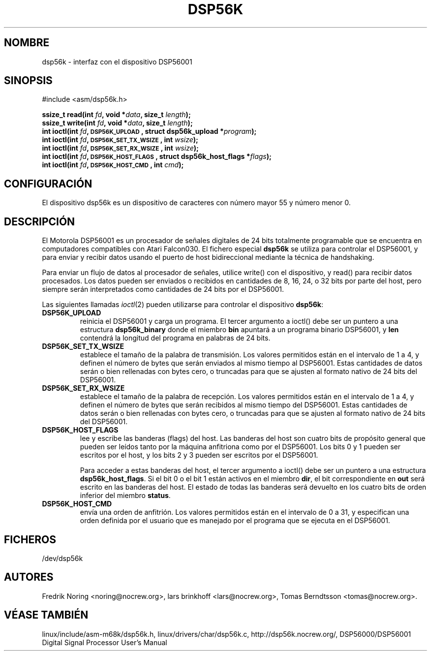 '\" t
.\" Copyright (c) 2000 lars brinkhoff <lars@nocrew.org>
.\"
.\" This is free documentation; you can redistribute it and/or
.\" modify it under the terms of the GNU General Public License as
.\" published by the Free Software Foundation; either version 2 of
.\" the License, or (at your option) any later version.
.\"
.\" The GNU General Public License's references to "object code"
.\" and "executables" are to be interpreted as the output of any
.\" document formatting or typesetting system, including
.\" intermediate and printed output.
.\"
.\" This manual is distributed in the hope that it will be useful,
.\" but WITHOUT ANY WARRANTY; without even the implied warranty of
.\" MERCHANTABILITY or FITNESS FOR A PARTICULAR PURPOSE.  See the
.\" GNU General Public License for more details.
.\"
.\" You should have received a copy of the GNU General Public
.\" License along with this manual; if not, write to the Free
.\" Software Foundation, Inc., 59 Temple Place, Suite 330, Boston, MA 02111,
.\" USA.
.\"
.\" Modified, Thu Jan 27 19:16:19 CET 2000, lars@nocrew.org
.\" Traducido por Miguel Pérez Ibars <mpi79470@alu.um.es> el 29-septiembre-2004
.\"
.TH DSP56K 4 "1 marzo 2000" "Linux" "Ficheros especiales"
.SH NOMBRE
dsp56k \- interfaz con el dispositivo DSP56001
.SH SINOPSIS
.nf
#include <asm/dsp56k.h>
.sp
.BI "ssize_t read(int " fd ", void *" data ", size_t " length );
.BI "ssize_t write(int " fd ", void *" data ", size_t " length );
.BI "int ioctl(int " fd ", \s-1DSP56K_UPLOAD\s+1, struct dsp56k_upload *" program );
.BI "int ioctl(int " fd ", \s-1DSP56K_SET_TX_WSIZE\s+1, int " wsize );
.BI "int ioctl(int " fd ", \s-1DSP56K_SET_RX_WSIZE\s+1, int " wsize );
.BI "int ioctl(int " fd ", \s-1DSP56K_HOST_FLAGS\s+1, struct dsp56k_host_flags *" flags );
.BI "int ioctl(int " fd ", \s-1DSP56K_HOST_CMD\s+1, int " cmd );
.fi
.SH CONFIGURACIÓN
El dispositivo dsp56k es un dispositivo de caracteres con número mayor 55 y
número menor 0.
.SH DESCRIPCIÓN
El Motorola DSP56001 es un procesador de señales digitales de 24 bits totalmente
programable que se encuentra en computadores compatibles con Atari Falcon030.
El fichero especial \fBdsp56k\fP se utiliza para controlar el DSP56001, y
para enviar y recibir datos usando el puerto de host bidireccional mediante
la técnica de handshaking.
.PP
Para enviar un flujo de datos al procesador de señales, utilice write()
con el dispositivo, y read() para recibir datos procesados. Los datos pueden
ser enviados o recibidos en cantidades de 8, 16, 24, o 32 bits por parte del host,
pero siempre serán interpretados como cantidades de 24 bits por el DSP56001.
.PP
Las siguientes llamadas
.IR ioctl (2)
pueden utilizarse para controlar el dispositivo
\fBdsp56k\fP:
.IP \fBDSP56K_UPLOAD\fP
reinicia el DSP56001 y carga un programa. El tercer argumento a ioctl()
debe ser un puntero a una estructura \fBdsp56k_binary\fP donde el miembro
\fBbin\fP apuntará a un programa binario DSP56001, y \fBlen\fP contendrá
la longitud del programa en palabras de 24 bits.
.IP \fBDSP56K_SET_TX_WSIZE\fP
establece el tamaño de la palabra de transmisión. Los valores permitidos
están en el intervalo de 1 a 4, y definen el número de bytes que serán
enviados al mismo tiempo al DSP56001. Estas cantidades de datos serán o bien
rellenadas con bytes cero, o truncadas para que se ajusten al formato nativo
de 24 bits del
DSP56001.
.IP \fBDSP56K_SET_RX_WSIZE\fP
establece el tamaño de la palabra de recepción. Los valores permitidos
están en el intervalo de 1 a 4, y definen el número de bytes que serán
recibidos al mismo tiempo del DSP56001. Estas cantidades de datos serán o bien
rellenadas con bytes cero, o truncadas para que se ajusten al formato nativo
de 24 bits del DSP56001.
.IP \fBDSP56K_HOST_FLAGS\fP
lee y escribe las banderas (flags) del host. Las banderas del host son
cuatro bits de propósito general que pueden ser leídos tanto por la máquina
anfitriona como por el DSP56001. Los bits 0 y 1 pueden ser escritos por el host,
y los bits 2 y 3 pueden ser escritos por el DSP56001.

Para acceder a estas banderas del host, el tercer argumento a ioctl() debe
ser un puntero a una estructura \fBdsp56k_host_flags\fP. Si el bit 0 o el bit 1
están activos en el miembro \fBdir\fP, el bit correspondiente en \fBout\fP será
escrito en las banderas del host. El estado de todas las banderas será devuelto
en los cuatro bits de orden inferior del miembro \fBstatus\fP.
.IP \fBDSP56K_HOST_CMD\fP
envía una orden de anfitrión. Los valores permitidos están en el intervalo de 0 a 31, 
y especifican una orden definida por el usuario que es manejado por el programa que
se ejecuta en el DSP56001.
.SH FICHEROS
/dev/dsp56k
.SH AUTORES
Fredrik Noring <noring@nocrew.org>, lars brinkhoff <lars@nocrew.org>,
Tomas Berndtsson <tomas@nocrew.org>.
.SH "VÉASE TAMBIÉN"
linux/include/asm-m68k/dsp56k.h,
linux/drivers/char/dsp56k.c,
http://dsp56k.nocrew.org/,
DSP56000/DSP56001 Digital Signal Processor User's Manual
